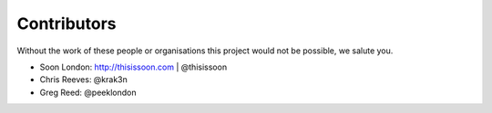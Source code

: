 Contributors
============

Without the work of these people or organisations this project would not be
possible, we salute you.

* Soon London: http://thisissoon.com | @thisissoon
* Chris Reeves: @krak3n
* Greg Reed: @peeklondon
